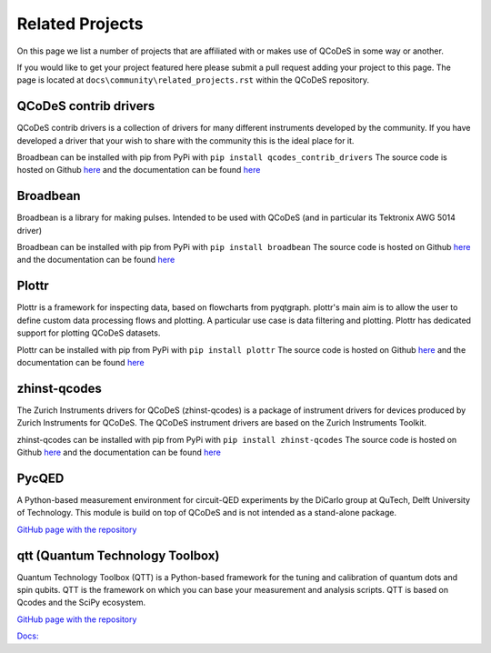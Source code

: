 .. _relatedprojects :

Related Projects
================

On this page we list a number of projects that are
affiliated with or makes use of QCoDeS in some way or another.

If you would like to get your project featured here please submit a
pull request adding your project to this page.
The page is located at ``docs\community\related_projects.rst`` within the QCoDeS
repository.


QCoDeS contrib drivers
----------------------

QCoDeS contrib drivers is a collection of drivers for many
different instruments developed by the community. If you have
developed a driver that your wish to share with the community
this is the ideal place for it.

Broadbean can be installed with pip from PyPi
with ``pip install qcodes_contrib_drivers``
The source code is hosted on Github
`here <https://github.com/qcodes/qcodes_contrib_drivers>`__
and the documentation can be found
`here <https://qcodes.github.io/Qcodes_contrib_drivers/>`__


Broadbean
---------

Broadbean is a library for making pulses. Intended to be used
with QCoDeS (and in particular its Tektronix AWG 5014 driver)

Broadbean can be installed with pip from PyPi
with ``pip install broadbean``
The source code is hosted on Github
`here <https://github.com/qcodes/broadbean>`__
and the documentation can be found
`here <https://qcodes.github.io/broadbean/>`__


Plottr
------

Plottr is a framework for inspecting data, based on flowcharts from pyqtgraph.
plottr's main aim is to allow the user to define custom data processing
flows and plotting. A particular use case is data filtering and plotting.
Plottr has dedicated support for plotting QCoDeS datasets.


Plottr can be installed with pip from PyPi
with ``pip install plottr``
The source code is hosted on Github
`here <https://github.com/toolsforexperiments/plottr/>`__
and the documentation can be found
`here <https://plottr.readthedocs.io/en/latest/>`__

zhinst-qcodes
-------------

The Zurich Instruments drivers for QCoDeS (zhinst-qcodes) is a package of
instrument drivers for devices produced by Zurich Instruments for QCoDeS.
The QCoDeS instrument drivers are based on the Zurich Instruments Toolkit.

zhinst-qcodes can be installed with pip from PyPi
with ``pip install zhinst-qcodes``
The source code is hosted on Github
`here <https://docs.zhinst.com/zhinst-qcodes/en/latest/>`__
and the documentation can be found
`here <https://github.com/zhinst/zhinst-qcodes/>`__


PycQED
------

A Python-based measurement environment for circuit-QED experiments
by the DiCarlo group at QuTech, Delft University of Technology.
This module is build on top of QCoDeS and is not intended as a stand-alone package.

`GitHub page with the repository <https://github.com/DiCarloLab-Delft/PycQED_py3>`__


qtt (Quantum Technology Toolbox)
--------------------------------

Quantum Technology Toolbox (QTT) is a Python-based framework
for the tuning and calibration of quantum dots and spin qubits.
QTT is the framework on which you can base your measurement
and analysis scripts. QTT is based on Qcodes and the SciPy ecosystem.

`GitHub page with the repository <https://github.com/QuTech-Delft/qtt>`__

`Docs: <https://qtt.readthedocs.io>`__
